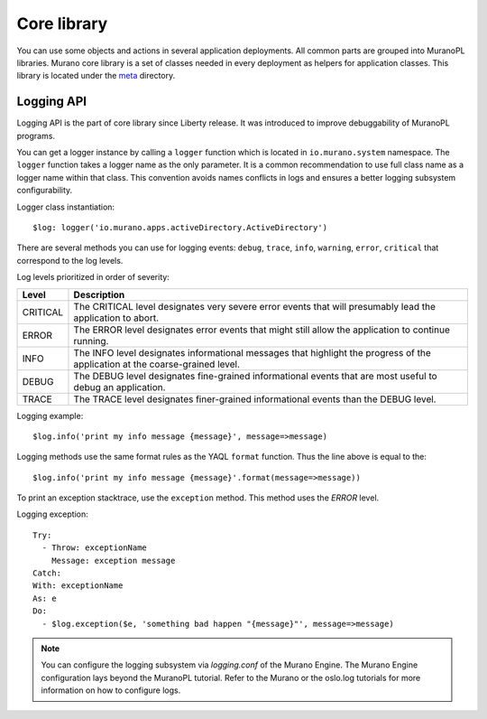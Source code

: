 .. _core_classes:

Core library
~~~~~~~~~~~~

You can use some objects and actions in several application
deployments. All common parts are grouped into MuranoPL libraries.
Murano core library is a set of classes needed in every deployment as
helpers for application classes. This library is located under the
`meta <http://git.openstack.org/cgit/openstack/murano/tree/meta/io.murano/>`_
directory.

Logging API
-----------

Logging API is the part of core library since Liberty release. It was
introduced to improve debuggability of MuranoPL programs.

You can get a logger instance by calling a ``logger`` function which is located
in  ``io.murano.system`` namespace. The ``logger`` function takes a logger name as the
only parameter. It is a common recommendation to use full class name as a
logger name within that class. This convention avoids names conflicts
in logs and ensures a better logging subsystem configurability.

Logger class instantiation::

    $log: logger('io.murano.apps.activeDirectory.ActiveDirectory')


There are several methods you can use for logging events: ``debug``,
``trace``, ``info``, ``warning``, ``error``, ``critical`` that correspond
to the log levels.

Log levels prioritized in order of severity:

============  ===========
Level         Description
============  ===========
CRITICAL      The CRITICAL level designates very severe error events that will presumably lead the application to abort.
ERROR         The ERROR level designates error events that might still allow the application to continue running.
INFO          The INFO level designates informational messages that highlight the progress of the application at the coarse-grained level.
DEBUG         The DEBUG level designates fine-grained informational events that are most useful to debug an application.
TRACE         The TRACE level designates finer-grained informational events than the DEBUG level.
============  ===========

Logging example::

    $log.info('print my info message {message}', message=>message)

Logging methods use the same format rules as the YAQL ``format`` function.
Thus the line above is equal to the::

    $log.info('print my info message {message}'.format(message=>message))

To print an exception stacktrace, use the ``exception`` method.
This method uses the `ERROR` level.

Logging exception::

  Try:
    - Throw: exceptionName
      Message: exception message
  Catch:
  With: exceptionName
  As: e
  Do:
    - $log.exception($e, 'something bad happen "{message}"', message=>message)


.. NOTE::
    You can configure the logging subsystem via `logging.conf` of the Murano
    Engine. The Murano Engine configuration lays beyond the MuranoPL tutorial.
    Refer to the Murano or the oslo.log tutorials for more information on how
    to configure logs.
